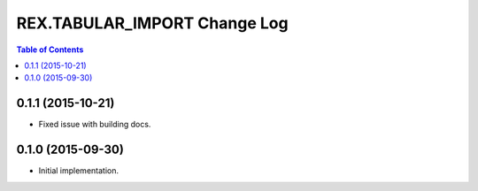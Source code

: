 *****************************
REX.TABULAR_IMPORT Change Log
*****************************

.. contents:: Table of Contents


0.1.1 (2015-10-21)
==================

- Fixed issue with building docs.


0.1.0 (2015-09-30)
==================

- Initial implementation.

